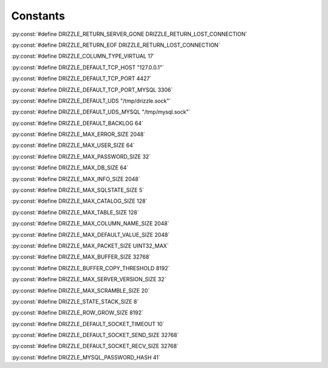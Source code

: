 .. highlightlang:: c

Constants
---------

:py:const:`#define DRIZZLE_RETURN_SERVER_GONE DRIZZLE_RETURN_LOST_CONNECTION`

:py:const:`#define DRIZZLE_RETURN_EOF DRIZZLE_RETURN_LOST_CONNECTION`

:py:const:`#define DRIZZLE_COLUMN_TYPE_VIRTUAL 17`

:py:const:`#define DRIZZLE_DEFAULT_TCP_HOST "127.0.0.1"`

:py:const:`#define DRIZZLE_DEFAULT_TCP_PORT 4427`

:py:const:`#define DRIZZLE_DEFAULT_TCP_PORT_MYSQL 3306`

:py:const:`#define DRIZZLE_DEFAULT_UDS "/tmp/drizzle.sock"`

:py:const:`#define DRIZZLE_DEFAULT_UDS_MYSQL "/tmp/mysql.sock"`

:py:const:`#define DRIZZLE_DEFAULT_BACKLOG 64`

:py:const:`#define DRIZZLE_MAX_ERROR_SIZE 2048`

:py:const:`#define DRIZZLE_MAX_USER_SIZE 64`

:py:const:`#define DRIZZLE_MAX_PASSWORD_SIZE 32`

:py:const:`#define DRIZZLE_MAX_DB_SIZE 64`

:py:const:`#define DRIZZLE_MAX_INFO_SIZE 2048`

:py:const:`#define DRIZZLE_MAX_SQLSTATE_SIZE 5`

:py:const:`#define DRIZZLE_MAX_CATALOG_SIZE 128`

:py:const:`#define DRIZZLE_MAX_TABLE_SIZE 128`

:py:const:`#define DRIZZLE_MAX_COLUMN_NAME_SIZE 2048`

:py:const:`#define DRIZZLE_MAX_DEFAULT_VALUE_SIZE 2048`

:py:const:`#define DRIZZLE_MAX_PACKET_SIZE UINT32_MAX`

:py:const:`#define DRIZZLE_MAX_BUFFER_SIZE 32768`

:py:const:`#define DRIZZLE_BUFFER_COPY_THRESHOLD 8192`

:py:const:`#define DRIZZLE_MAX_SERVER_VERSION_SIZE 32`

:py:const:`#define DRIZZLE_MAX_SCRAMBLE_SIZE 20`

:py:const:`#define DRIZZLE_STATE_STACK_SIZE  8`

:py:const:`#define DRIZZLE_ROW_GROW_SIZE 8192`

:py:const:`#define DRIZZLE_DEFAULT_SOCKET_TIMEOUT 10`

:py:const:`#define DRIZZLE_DEFAULT_SOCKET_SEND_SIZE 32768`

:py:const:`#define DRIZZLE_DEFAULT_SOCKET_RECV_SIZE 32768`

:py:const:`#define DRIZZLE_MYSQL_PASSWORD_HASH 41`
